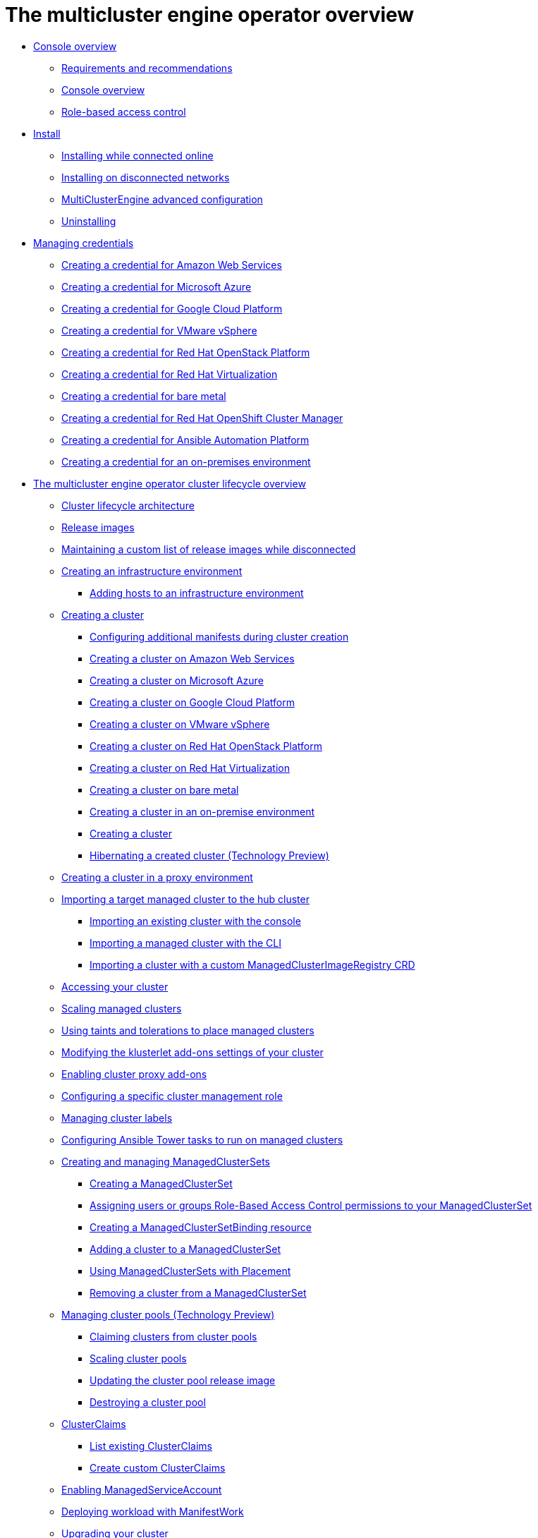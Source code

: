 [#multicluster_engine_overview]
= The multicluster engine operator overview

* xref:about/mce_intro.adoc#mce-console-overview[Console overview]
** xref:about/requirements.adoc#requirements-and-recommendations[Requirements and recommendations]
** xref:about/mce_console.adoc#mce-console-overview[Console overview]
** xref:about/mce_rbac.adoc#mce-role-based-access-control[Role-based access control]
* xref:.install_upgrade/install_intro.adoc#mce-install-intro[Install]
** xref:install_upgrade/install_connected.adoc#installing-while-connected-online-mce[Installing while connected online]
** xref:install_upgrade/install_disconnected.adoc#install-on-disconnected-networks[Installing on disconnected networks]
** xref:install_upgrade/adv_config_install.adoc#advanced-config-engine[MultiClusterEngine advanced configuration]
** xref:install_upgrade/uninstall.adoc#uninstalling-mce[Uninstalling]
* xref:credentials/credential_intro.adoc#credentials[Managing credentials]
** xref:credentials/credential_aws.adoc#creating-a-credential-for-amazon-web-services[Creating a credential for Amazon Web Services]
** xref:credentials/credential_azure.adoc#creating-a-credential-for-microsoft-azure[Creating a credential for Microsoft Azure]
** xref:credentials/credential_google.adoc#creating-a-credential-for-google-cloud-platform[Creating a credential for Google Cloud Platform]
** xref:credentials/credential_vm.adoc#creating-a-credential-for-vmware-vsphere[Creating a credential for VMware vSphere]
** xref:credentials/credential_openstack.adoc#creating-a-credential-for-openstack[Creating a credential for Red Hat OpenStack Platform]
** xref:credentials/credential_virtualization.adoc#creating-a-credential-for-virtualization[Creating a credential for Red Hat Virtualization]
** xref:credentials/credential_bare.adoc#creating-a-credential-for-bare-metal[Creating a credential for bare metal]
** xref:credentials/credential_ocm.adoc#creating-a-credential-for-openshift-cluster-manager[Creating a credential for Red Hat OpenShift Cluster Manager]
** xref:credentials/credential_ansible.adoc#creating-a-credential-for-ansible[Creating a credential for Ansible Automation Platform]
** xref:credentials/credential_on_prem.adoc#creating-a-credential-for-an-on-premises-environment[Creating a credential for an on-premises environment]
* xref:cluster_lifecycle/cluster_lifecycle_overview.adoc#cluster-overview[The multicluster engine operator cluster lifecycle overview]
** xref:cluster_lifecycle/cluster_lifecycle_arch.adoc#cluster-lifecycle-arch[Cluster lifecycle architecture]
** xref:cluster_lifecycle/release_images.adoc#release-images[Release images]
** xref:cluster_lifecycle/release_image_disconn.adoc#maintaining-a-custom-list-of-release-images-while-disconnected[Maintaining a custom list of release images while disconnected]
** xref:cluster_lifecycle/create_infra_env.adoc#creating-an-infrastructure-environment[Creating an infrastructure environment]
*** xref:cluster_lifecycle/add_hosts_infra_env.adoc#adding-hosts-to-an-infrastructure-environment[Adding hosts to an infrastructure environment]
** xref:cluster_lifecycle/create_intro.adoc#creating-a-cluster[Creating a cluster]
*** xref:cluster_lifecycle/config_manifest_create.adoc#config-manifest-create[Configuring additional manifests during cluster creation] 
*** xref:cluster_lifecycle/create_ocp_aws.adoc#creating-a-cluster-on-amazon-web-services[Creating a cluster on Amazon Web Services]
*** xref:cluster_lifecycle/create_azure.adoc#creating-a-cluster-on-microsoft-azure[Creating a cluster on Microsoft Azure]
*** xref:cluster_lifecycle/create_google.adoc#creating-a-cluster-on-google-cloud-platform[Creating a cluster on Google Cloud Platform]
*** xref:cluster_lifecycle/create_vm.adoc#creating-a-cluster-on-vmware-vsphere[Creating a cluster on VMware vSphere]
*** xref:cluster_lifecycle/create_openstack.adoc#creating-a-cluster-on-openstack[Creating a cluster on Red Hat OpenStack Platform]
*** xref:cluster_lifecycle/create_virtualization.adoc#creating-a-cluster-on-virtualization[Creating a cluster on Red Hat Virtualization]
*** xref:cluster_lifecycle/create_bare.adoc#creating-a-cluster-on-bare-metal[Creating a cluster on bare metal]
*** xref:cluster_lifecycle/create_cluster_on_prem.adoc#creating-a-cluster-on-premises[Creating a cluster in an on-premise environment]
*** xref:cluster_lifecycle/create_cluster_cli.adoc#create-a-cluster[Creating a cluster]
*** xref:cluster_lifecycle/hibernate_created_cluster.adoc#hibernating-a-created-cluster[Hibernating a created cluster (Technology Preview)]
** xref:cluster_lifecycle/create_proxy_env.adoc#creating-a-cluster-proxy[Creating a cluster in a proxy environment]
** xref:cluster_lifecycle/import.adoc#importing-a-target-managed-cluster-to-the-hub-cluster[Importing a target managed cluster to the hub cluster]
*** xref:cluster_lifecycle/import_gui.adoc#importing-an-existing-cluster-with-the-console[Importing an existing cluster with the console]
*** xref:cluster_lifecycle/import_cli.adoc#importing-a-managed-cluster-with-the-cli[Importing a managed cluster with the CLI]
*** xref:cluster_lifecycle/import_clust_custom_image.adoc#imp-clust-custom-image-override[Importing a cluster with a custom ManagedClusterImageRegistry CRD]
** xref:cluster_lifecycle/access_cluster.adoc#accessing-your-cluster[Accessing your cluster]
** xref:cluster_lifecycle/scale_managed.adoc#scaling-managed[Scaling managed clusters]
** xref:cluster_lifecycle/taints_tolerations.adoc#taints-tolerations-managed[Using taints and tolerations to place managed clusters]
** xref:cluster_lifecycle/modify_endpoint.adoc#modifying-the-klusterlet-add-ons-settings-of-your-cluster[Modifying the klusterlet add-ons settings of your cluster]
** xref:cluster_lifecycle/cluster_proxy_addon.adoc#cluster-proxy-addon[Enabling cluster proxy add-ons]
** xref:cluster_lifecycle/define_clusterrole.adoc#configuring-a-specific-cluster-management-role[Configuring a specific cluster management role]
** xref:cluster_lifecycle/cluster_label.adoc#managing-cluster-labels[Managing cluster labels]
** xref:cluster_lifecycle/ansible_config_cluster.adoc#ansible-config-cluster[Configuring Ansible Tower tasks to run on managed clusters]
** xref:cluster_lifecycle/managedclustersets_intro.adoc#creating-a-managedclusterset[Creating and managing ManagedClusterSets]
*** xref:cluster_lifecycle/managedclustersets_create.adoc#creating-a-managedclusterset[Creating a ManagedClusterSet]
*** xref:cluster_lifecycle/managedclustersets_assign_role.adoc#assign-role-clustersets[Assigning users or groups Role-Based Access Control permissions to your ManagedClusterSet]
*** xref:cluster_lifecycle/managedclustersetbinding_create.adoc#creating-a-managedclustersetbinding[Creating a ManagedClusterSetBinding resource]
*** xref:cluster_lifecycle/managedclustersets_add_cluster.adoc#adding-clusters-to-a-managedclusterset[Adding a cluster to a ManagedClusterSet]
*** xref:cluster_lifecycle/placement_managed.adoc#placement-managed[Using ManagedClusterSets with Placement]
*** xref:cluster_lifecycle/managedclustersets_remove_cluster.adoc#removing-a-managed-cluster-from-a-managedclusterset[Removing a cluster from a ManagedClusterSet]
** xref:cluster_lifecycle/cluster_pool_manage.adoc#managing-cluster-pools[Managing cluster pools (Technology Preview)]
*** xref:cluster_lifecycle/cluster_claim.adoc#claiming-clusters-from-cluster-pools[Claiming clusters from cluster pools]
*** xref:cluster_lifecycle/cluster_pool_scale.adoc#scaling-cluster-pools[Scaling cluster pools]
*** xref:cluster_lifecycle/cluster_pool_rel_img_update.adoc#updating-the-cluster-pool-release-image[Updating the cluster pool release image]
*** xref:cluster_lifecycle/cluster_pool_destroy.adoc#destroying-a-cluster-pool[Destroying a cluster pool]
** xref:cluster_lifecycle/clusterclaims.adoc#clusterclaims[ClusterClaims]
*** xref:cluster_lifecycle/list_clusterclaim.adoc#list-clusterclaims[List existing ClusterClaims]
*** xref:cluster_lifecycle/custom_clusterclaims.adoc#create-custom-clusterclaims[Create custom ClusterClaims]
** xref:cluster_lifecycle/addon_managed_service.adoc#managed-serviceaccount-addon[Enabling ManagedServiceAccount]
** xref:cluster_lifecycle/deploying_workload.adoc#deploying-workload[Deploying workload with ManifestWork]
** xref:cluster_lifecycle/upgrade_cluster.adoc#upgrading-your-cluster[Upgrading your cluster]
*** xref:cluster_lifecycle/upgrade_cluster_disconn.adoc#upgrading-disconnected-clusters[Upgrading disconnected clusters]
** xref:cluster_lifecycle/remove_managed_cluster.adoc#remove-managed-cluster[Removing a cluster from management]
* xref:discovery/discovery_intro.adoc#discovery-intro[Discovery service introduction]
** xref:discovery/discovery_config_ui.adoc#discovery-console[Configure Discovery with the console]
** xref:discovery/discovery_config_cli.adoc#discovery-enable-cli[Configure Discovery using the CLI]
* xref:hosted_control_planes/hosted_control_planes_intro.adoc#hosted-control-planes-intro[Using hosted control plane clusters (Technology Preview)]
** xref:hosted_control_planes/hosted_control_planes_configure.adoc#hosted-control-planes-configure[Configuring hosted control planes]
** xref:hosted_control_planes/disable_hosted_control_planes.adoc#disable-hosted-control-planes[Disabling hosted control plane resources]
* xref:api/api_intro.adoc#apis[APIs]
** xref:api/cluster.json.adoc#clusters-api[Clusters API]
** xref:api/clusterset.json.adoc#clustersets-api[ClusterSets API (v1beta1)]
** xref:api/clustersetbinding.json.adoc#clustersetbindings-api[ClusterSetBindings API (v1beta1)]
** xref:api/clusterview.json.adoc#clusterview-api[Clusterview API]
** xref:api/managed_serviceaccount.json.adoc#serviceaccount-api[Managed service account (Technology Preview)]
** xref:api/multicluster_engine.json.adoc#multiclusterengine-api[MultiClusterEngine API]
** xref:api/placement.json.adoc#placements-api[Placements API (v1alpha1)]
** xref:api/placementdecision.json.adoc#placementdecisions-api[PlacementDecisions API (v1alpha1)]
* xref:support_troubleshooting/troubleshooting_mce_intro.adoc#troubleshooting-mce[Troubleshooting]
** xref:support_troubleshooting/must_gather_mce.adoc#running-the-must-gather-command-to-troubleshoot-mce[Running the must gather command to troubleshoot]
** xref:support_troubleshooting/trouble_install_status_mce.adoc#troubleshooting-stuck-pending-mce[Troubleshooting installation status stuck in installing or pending]
** xref:support_troubleshooting/trouble_reinstall_mce.adoc#troubleshooting-reinstallation-failure-mce[Troubleshooting reinstallation failure]
** xref:support_troubleshooting/trouble_cluster_offline_mce.adoc#troubleshooting-an-offline-cluster-mce[Troubleshooting an offline cluster]
** xref:support_troubleshooting/trouble_cluster_import_fails_mce.adoc#troubleshooting-a-managed-cluster-import-failure-mce[Troubleshooting a managed cluster import failure]
** xref:support_troubleshooting/trouble_import_status_mce.adoc#troubleshooting-cluster-with-pending-import-status-mce[Troubleshooting cluster with pending import status]
** xref:support_troubleshooting/trouble_cluster_offline_cert_mce.adoc#troubleshooting-imported-clusters-offline-after-certificate-change-mce[Troubleshooting imported clusters offline after certificate change]
** xref:support_troubleshooting/trouble_cluster_offline_avail_mce.adoc#troubleshooting-cluster-status-offline-available-mce[Troubleshooting cluster status changing from offline to available]
** xref:support_troubleshooting/trouble_vm_cluster_mce.adoc#troubleshooting-cluster-creation-on-vmware-vsphere-mce[Troubleshooting cluster creation on VMware vSphere]
** xref:support_troubleshooting/trouble_console_status_mce.adoc#troubleshooting-cluster-in-console-with-pending-or-failed-status-mce[Troubleshooting cluster in console with pending or failed status] 
** xref:support_troubleshooting/trouble_cluster_import_kubectl_mce.adoc#troubleshooting-ocp-311-cluster-import-failure-mce[Troubleshooting OpenShift Container Platform version 3.11 cluster import failure]
** xref:support_troubleshooting/trouble_klusterlet_degraded_mce.adoc#troubleshooting-klusterlet-with-degraded-conditions-mce[Troubleshooting Klusterlet with degraded conditions]
** xref:support_troubleshooting/trouble_klusterlet_addon_mce.adoc#troubleshooting-klusterlet-addon-mce[Troubleshooting Klusterlet application manager on managed clusters]
** xref:support_troubleshooting/trouble_object_store_mce.adoc#object-storage-channel-secret-mce[Troubleshooting Object storage channel secret] 
** xref:support_troubleshooting/trouble_cluster_remove_namespace_mce.adoc#trouble-cluster-remove-namespace-mce[Namespace remains after deleting a cluster]
** xref:support_troubleshooting/trouble_auto_import_secret_exists_mce.adoc#trouble-auto-import-secret-exists-mce[Auto-import-secret-exists error when importing a cluster]
